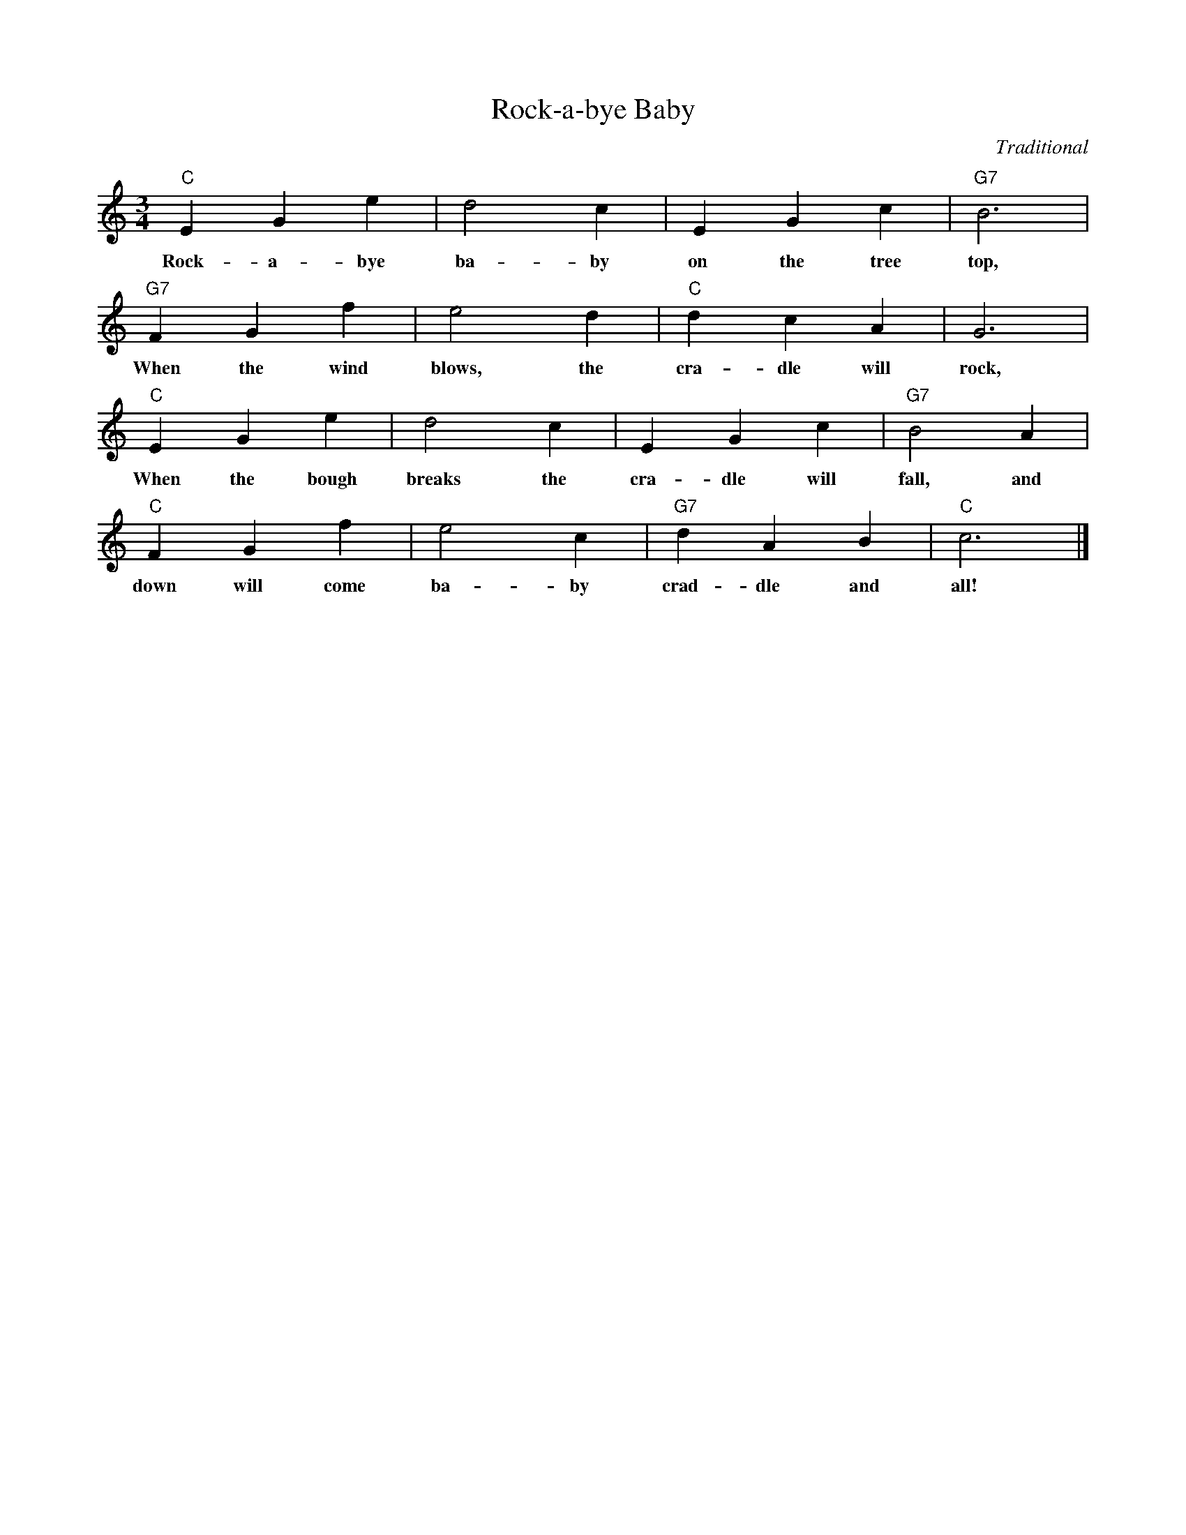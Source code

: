 %abc-2.1
X:1
T:Rock-a-bye Baby
O:Traditional
M:3/4
L:1/4
K:Cmaj
"C" E G E' | D'2 C' | E G C' | "G7" B3 |
w:Rock-a-bye ba-by on the tree top,
"G7" F G F' | E'2 D' | "C" D' C' A | G3 |
w:When the wind blows, the cra-dle will rock,
"C" E G E' | D'2 C' | E G C' | "G7" B2 A |
w:When the bough breaks the cra-dle will fall, and
"C" F G F' | E'2 C' | "G7" D' A B | "C" C'3 |]
w:down will come ba-by crad-dle and all!
